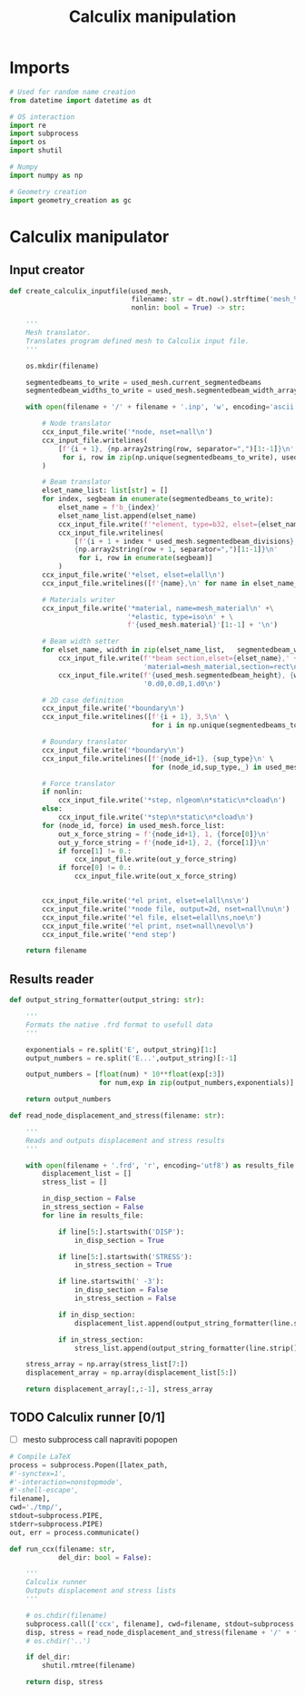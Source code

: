 #+TITLE: Calculix manipulation
#+startup: fold

* Imports

#+name: imports_ccx_manipulator
#+begin_src python
# Used for random name creation
from datetime import datetime as dt

# OS interaction
import re
import subprocess
import os
import shutil

# Numpy
import numpy as np

# Geometry creation
import geometry_creation as gc
#+end_src

* Calculix manipulator
** Input creator
#+name: calculix_input_creator
#+begin_src python
def create_calculix_inputfile(used_mesh,
                              filename: str = dt.now().strftime('mesh_%d_%M_%H%M%S'),
                              nonlin: bool = True) -> str:

    '''
    Mesh translator.
    Translates program defined mesh to Calculix input file.
    '''

    os.mkdir(filename)

    segmentedbeams_to_write = used_mesh.current_segmentedbeams
    segmentedbeam_widths_to_write = used_mesh.segmentedbeam_width_array

    with open(filename + '/' + filename + '.inp', 'w', encoding='ascii') as ccx_input_file:

        # Node translator
        ccx_input_file.write('*node, nset=nall\n')
        ccx_input_file.writelines(
            [f'{i + 1}, {np.array2string(row, separator=",")[1:-1]}\n'
             for i, row in zip(np.unique(segmentedbeams_to_write), used_mesh.node_array[np.unique(segmentedbeams_to_write)])]
        )

        # Beam translator
        elset_name_list: list[str] = []
        for index, segbeam in enumerate(segmentedbeams_to_write):
            elset_name = f'b_{index}'
            elset_name_list.append(elset_name)
            ccx_input_file.write(f'*element, type=b32, elset={elset_name}\n')
            ccx_input_file.writelines(
                [f'{i + 1 + index * used_mesh.segmentedbeam_divisions}, \
                {np.array2string(row + 1, separator=",")[1:-1]}\n'
                 for i, row in enumerate(segbeam)]
            )
        ccx_input_file.write('*elset, elset=elall\n')
        ccx_input_file.writelines([f'{name},\n' for name in elset_name_list])

        # Materials writer
        ccx_input_file.write('*material, name=mesh_material\n' +\
                             '*elastic, type=iso\n' + \
                             f'{used_mesh.material}'[1:-1] + '\n')

        # Beam width setter
        for elset_name, width in zip(elset_name_list,   segmentedbeam_widths_to_write):
            ccx_input_file.write(f'*beam section,elset={elset_name},' +
                                 'material=mesh_material,section=rect\n')
            ccx_input_file.write(f'{used_mesh.segmentedbeam_height}, {width}\n' +
                                 '0.d0,0.d0,1.d0\n')

        # 2D case definition
        ccx_input_file.write('*boundary\n')
        ccx_input_file.writelines([f'{i + 1}, 3,5\n' \
                                   for i in np.unique(segmentedbeams_to_write)])

        # Boundary translator
        ccx_input_file.write('*boundary\n')
        ccx_input_file.writelines([f'{node_id+1}, {sup_type}\n' \
                                   for (node_id,sup_type,_) in used_mesh.boundary_list])

        # Force translator
        if nonlin:
            ccx_input_file.write('*step, nlgeom\n*static\n*cload\n')
        else:
            ccx_input_file.write('*step\n*static\n*cload\n')
        for (node_id, force) in used_mesh.force_list:
            out_x_force_string = f'{node_id+1}, 1, {force[0]}\n'
            out_y_force_string = f'{node_id+1}, 2, {force[1]}\n'
            if force[1] != 0.:
                ccx_input_file.write(out_y_force_string)
            if force[0] != 0.:
                ccx_input_file.write(out_x_force_string)


        ccx_input_file.write('*el print, elset=elall\ns\n')
        ccx_input_file.write('*node file, output=2d, nset=nall\nu\n')
        ccx_input_file.write('*el file, elset=elall\ns,noe\n')
        ccx_input_file.write('*el print, nset=nall\nevol\n')
        ccx_input_file.write('*end step')

    return filename
#+end_src
** Results reader
#+name: results_reader
#+begin_src python
def output_string_formatter(output_string: str):

    '''
    Formats the native .frd format to usefull data
    '''

    exponentials = re.split('E', output_string)[1:]
    output_numbers = re.split('E...',output_string)[:-1]

    output_numbers = [float(num) * 10**float(exp[:3])
                      for num,exp in zip(output_numbers,exponentials)]

    return output_numbers

def read_node_displacement_and_stress(filename: str):

    '''
    Reads and outputs displacement and stress results
    '''

    with open(filename + '.frd', 'r', encoding='utf8') as results_file:
        displacement_list = []
        stress_list = []

        in_disp_section = False
        in_stress_section = False
        for line in results_file:

            if line[5:].startswith('DISP'):
                in_disp_section = True

            if line[5:].startswith('STRESS'):
                in_stress_section = True

            if line.startswith(' -3'):
                in_disp_section = False
                in_stress_section = False

            if in_disp_section:
                displacement_list.append(output_string_formatter(line.strip()[12:]))

            if in_stress_section:
                stress_list.append(output_string_formatter(line.strip()[12:]))

    stress_array = np.array(stress_list[7:])
    displacement_array = np.array(displacement_list[5:])

    return displacement_array[:,:-1], stress_array
#+end_src
** TODO Calculix runner [0/1]
- [ ] mesto subprocess call napraviti popopen
#+name: prof Popen
#+begin_src python
# Compile LaTeX
process = subprocess.Popen([latex_path,
#'-synctex=1',
#'-interaction=nonstopmode',
#'-shell-escape',
filename],
cwd='./tmp/',
stdout=subprocess.PIPE,
stderr=subprocess.PIPE)
out, err = process.communicate()
#+end_src


#+name: calculix_runner
#+begin_src python
def run_ccx(filename: str,
            del_dir: bool = False):

    '''
    Calculix runner
    Outputs displacement and stress lists
    '''

    # os.chdir(filename)
    subprocess.call(['ccx', filename], cwd=filename, stdout=subprocess.DEVNULL)
    disp, stress = read_node_displacement_and_stress(filename + '/' + filename)
    # os.chdir('..')

    if del_dir:
        shutil.rmtree(filename)

    return disp, stress
#+end_src

* OUTPUT_TO_FILE :noexport:

#+name: calculix_manipulation_file
#+begin_src python :noweb yes :tangle ../python_files/calculix_manipulation.py :shebang #!/usr/bin/env python3
'''
Calculix manipulation functions
Contains a simple test
'''

<<imports_ccx_manipulator>>

'''
--------------------------------------------
---------Calculix input creator-------------
--------------------------------------------
'''

<<calculix_input_creator>>

'''
--------------------------------------------
---------Calculix result reader-------------
--------------------------------------------
'''

<<results_reader>>

'''
--------------------------------------------
--------------Calculix runner---------------
--------------------------------------------
'''

<<calculix_runner>>

#+end_src
